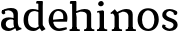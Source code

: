 SplineFontDB: 3.0
FontName: Experiment-Latin
FullName: Experiment-Latin
FamilyName: Experiment-Latin
Weight: Regular
Copyright: Copyright (c) 2015, Pathum Egodawatta
UComments: "2015-9-29: Created with FontForge (http://fontforge.org)"
Version: 0.001
ItalicAngle: 0
UnderlinePosition: -204
UnderlineWidth: 102
Ascent: 1536
Descent: 512
InvalidEm: 0
LayerCount: 4
Layer: 0 0 "Back" 1
Layer: 1 0 "Fore" 0
Layer: 2 0 "Back 3" 1
Layer: 3 0 "s1" 1
PreferredKerning: 4
XUID: [1021 779 -1439063335 14876943]
FSType: 0
OS2Version: 0
OS2_WeightWidthSlopeOnly: 0
OS2_UseTypoMetrics: 1
CreationTime: 1443542790
ModificationTime: 1447783886
PfmFamily: 17
TTFWeight: 400
TTFWidth: 5
LineGap: 250
VLineGap: 0
OS2TypoAscent: 1800
OS2TypoAOffset: 0
OS2TypoDescent: -512
OS2TypoDOffset: 0
OS2TypoLinegap: 250
OS2WinAscent: 1800
OS2WinAOffset: 0
OS2WinDescent: 100
OS2WinDOffset: 0
HheadAscent: 1595
HheadAOffset: 0
HheadDescent: -56
HheadDOffset: 0
OS2CapHeight: 0
OS2XHeight: 0
OS2Vendor: 'PfEd'
Lookup: 260 1 0 "'abvm' Above Base Mark in Thaana lookup 0" { "'abvm' Above Base Mark in Thaana lookup 0-1"  } ['abvm' ('thaa' <'dflt' > ) ]
MarkAttachClasses: 1
DEI: 91125
Encoding: Custom
Compacted: 1
UnicodeInterp: none
NameList: sinhala
DisplaySize: -96
AntiAlias: 1
FitToEm: 1
WinInfo: 0 12 4
BeginPrivate: 0
EndPrivate
Grid
-2048 133.120117188 m 0
 4096 133.120117188 l 1024
-2048 -40.9599609375 m 4
 4096 -40.9599609375 l 1028
-2048 980.9921875 m 0
 4096 980.9921875 l 1024
-2048 1104.89648438 m 0
 4096 1104.89648438 l 1024
-2048 1495.04003906 m 0
 4096 1495.04003906 l 1024
-2048 241.6640625 m 0
 4096 241.6640625 l 1024
-2048 934.297851562 m 0
 4096 934.297851562 l 1024
-2048 1411.48144531 m 0
 4096 1411.48144531 l 1024
EndSplineSet
AnchorClass2: "thn_ubufibi" "'abvm' Above Base Mark in Thaana lookup 0-1" 
BeginChars: 52 9

StartChar: space
Encoding: 1 32 0
GlifName: space
Width: 441
VWidth: 0
Flags: HW
LayerCount: 4
Back
Fore
Layer: 2
Layer: 3
EndChar

StartChar: uni0061
Encoding: 2 97 1
GlifName: uni0061
Width: 1125
VWidth: 79
Flags: HW
HStem: -25 156<313 536> 512 150<357 700> 967 152<307 663>
VStem: 89 152<192 393> 728 176<356 535 641 786>
LayerCount: 4
Back
SplineSet
869 182 m 1
 869 182 667.853515625 -42 436 -42 c 0
 224.040039062 -42 52 69.630859375 52 295 c 0
 52 541.403320312 224.990234375 655.481445312 490 656 c 0
 650.350585938 656.313476562 804 625 804 625 c 1
 775 509 l 1
 499 566 l 1
 405.783203125 545.999023438 324 446.467773438 324 301 c 0
 324 178.541015625 387.240234375 84 487 84 c 0
 497 84 497 88 497 88 c 0
 796 249 l 1
 869 182 l 1
67 968 m 5
 192 1009 l 5
 253 846 l 5
 293 736 l 5
 134 691 l 5
 70.6220703125 744.662109375 33.484375 852.65234375 67 968 c 5
651 386 m 2
 651 786 l 0
 651 786 655.016601562 961.32421875 489 999 c 1
 489 999 251.727539062 849 249 849 c 1
 67 968 l 0
 118.311523438 1028.46777344 347.641601562 1137 511 1137 c 0
 735.598632812 1137 903.096679688 983 905 737 c 0
 905 347 l 1
 905 279.611328125 914.025390625 197.877929688 963 173.120117188 c 1
 1046 156 l 1
 1046 156 1045.70898438 0 1047 0 c 1
 773 0 l 1
 681 224 l 1
 651 386 l 2
EndSplineSet
Fore
SplineSet
107 1008 m 1
 232 1049 l 1
 273 866 l 5
 204 811 l 5
 103.120282378 795.064865602 39.1347128378 912.699512772 107 1008 c 1
839 152 m 1
 839 152 637.853515625 -42 426 -42 c 0
 259.559570312 -42 52 43.5390625 52 305 c 0
 52 588.228515625 267.93359375 656.159179688 450 656 c 0
 597.475585938 655.87109375 754 603 754 603 c 1
 755 539 l 1
 529 556 l 1
 403.822265625 537.962890625 294 458.196289062 294 317 c 0
 294 184.224609375 390.518554688 94 537 94 c 0
 786 179 l 1
 839 152 l 1
693 326 m 2
 693 776 l 0
 690.381835938 918.567382812 587.078125 1001.58300781 421 1019 c 1
 296.924673094 1000.20315714 132.436031693 950.9921875 129 950.9921875 c 1
 107 1008 l 0
 157.103603604 1043.23169379 340.135135135 1137 561 1137 c 0
 785.598632812 1137 913.096679688 1053 915 877 c 0
 915 397 l 1
 915 323.41015625 947.137695312 164.15625 1013 137.120117188 c 1
 1086 120 l 1
 1107 54 l 1
 847 -46 l 1
 771 130 l 1
 733 154 l 1
 711.012695312 207.997070312 693 271.991210938 693 326 c 2
EndSplineSet
Layer: 2
Layer: 3
EndChar

StartChar: uni006E
Encoding: 7 110 2
GlifName: uni006E_
Width: 1394
VWidth: 79
Flags: HW
HStem: 0 111<143 274> 0 92<545 610 1245 1303> 973 137<762 950>
VStem: 287 178<43 180 224 686> 1001 174<174 920>
LayerCount: 4
Back
Fore
SplineSet
1215 180 m 1
 1215.79101562 99.51171875 1308 81 1377 81 c 1
 1377 0 l 2
 853 0 l 2
 851 81 l 1
 916.782226562 83 992.96484375 109.444335938 993 180 c 1
 1215 180 l 1
506 180 m 1
 506.791015625 99.51171875 599 81 668 81 c 1
 668 0 l 2
 144 0 l 2
 142 81 l 1
 207.782226562 83 283.96484375 109.444335938 284 180 c 1
 506 180 l 1
507 0 m 1
 284 0 l 1xb8
 284 729 l 1
 284 807.639648438 220.8671875 908.396484375 174 906.661132812 c 1
 120 882 l 1
 101 878 70 924.297851562 74 934 c 1
 297 1125.51074219 l 1
 448 947 l 0
 476.352539062 919 l 1
 476.352539062 919 504.679746537 845.732387208 505 729 c 2
 507 0 l 1
1216 0 m 1
 992 0 l 1
 992 752 l 0
 991.210336538 950.629339828 843.097255609 999.568359375 700 1003 c 1
 372 865 l 5
 378 947 l 0
 378 947 624.851851852 1137 894 1137 c 0
 1123.56445312 1137 1212.28515625 1025.36425781 1215 855 c 0
 1216 0 l 1
EndSplineSet
Layer: 2
Layer: 3
EndChar

StartChar: uni0064
Encoding: 3 100 3
GlifName: uni0064
Width: 1292
VWidth: 153
Flags: HW
HStem: -25 139<433 546> 1448 90<724 802 808 886>
VStem: 81 154<335 729> 808 182<238 825 973 1449>
LayerCount: 4
Back
Fore
SplineSet
1069 1493 m 1
 838 1404 l 1
 838 1404 733 1407.1796875 733 1407.1796875 c 1
 724.75 1418.79199219 711 1495 762 1538 c 1
 1046 1538 l 0
 1069 1493 l 1
928 949 m 1
 664 1021 l 0
 367.814037846 1021.13868033 308 777.71678842 308 549 c 4
 308 274.099049535 431.073284075 121.251464844 716 115 c 5
 904 226 l 1
 992 208 l 1
 992 208 828.309570312 -41 586 -41 c 0
 230.887695312 -41 81 224.90234375 81 528 c 0
 81 898.024414062 234.186498198 1124.25976562 554 1124.85839844 c 0
 771.642003676 1125.15912201 958 1013 958 1013 c 1
 928 949 l 1
1092 225 m 1
 1205 57 l 1
 1014 -50 l 1
 893 122 l 1
 1092 225 l 1
905 111 m 2
 897.131219161 106.9140625 858.611499452 163.350585938 838 317 c 1
 836 1408 l 1
 1069 1493 l 1
 1062 1266 l 1
 1062 318 l 1
 1064.95117188 229.627929688 1092 225 1092 225 c 1
 905 111 l 2
EndSplineSet
Layer: 2
Layer: 3
EndChar

StartChar: uni0068
Encoding: 5 104 4
GlifName: uni0068
Width: 1318
VWidth: 79
Flags: HW
HStem: 0 92<67 201 453 503 797 924 1184 1234> 999 117<564 860> 1448 90<70 205>
VStem: 213 145<9 1268> 944 143<24 115 580 921> 950 156<79 917>
LayerCount: 4
Back
SplineSet
922 45 m 5
 1081 166 l 4
 1086.33300781 131.565429688 1110.33300781 107.913085938 1152 94 c 5
 1186.48730469 82.5087890625 1237 71.8203125 1237 71.8203125 c 5
 1250 20 l 5
 1250 20 1237.69824219 0 1178 0 c 5
 945 0 l 4
 922 45 l 5
1120 189 m 5
 1123.70117188 55.751953125 1095 0.619140625 1095 0.619140625 c 5
 1056.79101562 0.8916015625 1014.44140625 0 878 0 c 4
 841.676757812 0 780 12 780 42 c 5xb8
 811 90 l 5
 856 90 915 92.4443359375 917 143 c 5
 1120 189 l 5
183 45 m 5
 390 158 l 5
 390.461914062 110.217773438 442 85 523 84.8203125 c 5
 542 27 l 5
 542.000000023 6.87243836583 499.698242188 -0.685546875 470 0 c 5
 206 0 l 4
 183 45 l 5
1124 0 m 5
 1050.11132812 2 995.07421875 -2 916 0 c 5
 916 154 l 5
 916 236.25 918.516601562 733.318359375 914 812 c 4
 904.421875 978.869140625 822.05078125 1017.48339844 687 1023 c 5
 352 935 l 5
 329 1017 l 4
 329 1017 565.5 1137 759 1137 c 4
 970.48828125 1137 1087.31445312 1055.13867188 1110 885 c 4
 1122 795 1121 688 1121 590 c 4
 1121 424 1124 57 1124 0 c 5
379 1493 m 5
 168 1374 l 5
 168 1374 53 1397.1796875 53 1397.1796875 c 5
 44.75 1408.79199219 31 1465 82 1508 c 5
 356 1538 l 4
 379 1493 l 5
381 189 m 5
 384.701171875 55.751953125 356 0.619140625 356 0.619140625 c 5
 317.791015625 0.8916015625 255.44140625 0 119 0 c 4
 92.6767578125 0 41 2 41 32 c 5xb8
 72 90 l 5
 117 90 176 102.444335938 178 153 c 5
 381 189 l 5
390 0 m 5
 179 0 l 5xb8
 168 1374 l 5
 379 1493 l 5
 379 1025 l 4
 351 936 l 5
 352 935 390 794 390 716 c 5
 390 0 l 5
EndSplineSet
Fore
SplineSet
390 180 m 1
 390.791015625 99.51171875 483 81 552 81 c 1
 552 0 l 2
 28 0 l 2
 26 81 l 1
 91.7822265625 83 167.96484375 109.444335938 168 180 c 1
 390 180 l 1
1135 180 m 5
 1135.79101562 99.51171875 1228 81 1297 81 c 5
 1297 0 l 6
 773 0 l 6
 771 81 l 5
 836.782226562 83 912.96484375 109.444335938 913 180 c 5
 1135 180 l 5
1136 0 m 1
 912 0 l 1
 912 802 l 0
 911.15625 992.715820312 734.8984375 999.705078125 582 1003 c 1
 352 925 l 1
 338 1007 l 0
 338 1007 600.5 1137 794 1137 c 0
 1023.56445312 1137 1112.28515625 1055.36425781 1135 885 c 0
 1136 0 l 1
379 1493 m 1
 158 1394 l 1
 158 1394 53 1397.1796875 53 1397.1796875 c 1
 44.75 1408.79199219 31 1495 82 1538 c 1
 356 1538 l 0
 379 1493 l 1
390 0 m 1
 168 0 l 1xb8
 158 1394 l 1
 379 1493 l 1
 379 1025 l 0
 351 936 l 1
 352 935 390 794 390 716 c 1
 390 0 l 1
EndSplineSet
Layer: 2
Layer: 3
EndChar

StartChar: uni006F
Encoding: 8 111 5
GlifName: uni006F_
Width: 1246
VWidth: 153
Flags: HW
HStem: -4 113<468 780> 981 113<469 759>
VStem: 111 160<322 749> 971 145<319 761>
LayerCount: 4
Back
Fore
SplineSet
1166 539 m 4
 1166 250 984 -45 637 -45 c 4
 255 -45 83 241 83 532 c 4
 83 943.74609375 331.030273438 1118.984375 618 1119 c 4
 904.10546875 1119.015625 1166 956.850585938 1166 539 c 4
941 542 m 4
 941 825.619140625 804.173828125 1002.22949219 607 1013 c 5
 421.232421875 991.212890625 307.459960938 794.350585938 308 535 c 4
 308.571549213 260.516849512 429.133789062 76.3623046875 631.512695312 63 c 5
 836.768554688 80.912109375 941 268 941 542 c 4
EndSplineSet
Layer: 2
Layer: 3
EndChar

StartChar: uni0065
Encoding: 4 101 6
GlifName: uni0065
Width: 1138
VWidth: 79
Flags: HW
HStem: -18 109<500 937> 520 111<203 866> 1004 113<412 740>
LayerCount: 4
Back
SplineSet
1126.59179688 538.624023438 m 4
 1126.59179688 249.337890625 945.295898438 -45.0556640625 598.208007812 -45.0556640625 c 4
 256.185546875 -45.0556640625 63.6796875 241.6640625 63.6796875 532.48046875 c 4
 63.6796875 872.448242188 299.196289062 1113.53027344 594.112304688 1116.16015625 c 4
 881.83984375 1118.72558594 1126.59179688 894.975585938 1126.59179688 538.624023438 c 4
954.559570312 532.48046875 m 4
 954.559570312 839.6796875 757.952148438 980.9921875 587.967773438 983.040039062 c 5
 387.263671875 960.51171875 245.952148438 772.095703125 245.952148438 534.528320312 c 4
 245.952148438 292.864257812 422.080078125 90.1123046875 608.448242188 88.064453125 c 5
 775.3984375 94.2080078125 954.559570312 253.322265625 954.559570312 532.48046875 c 4
EndSplineSet
Fore
SplineSet
151 564 m 1
 679 611 l 1
 830 613 l 1
 858.571543988 920.598164827 741.962255271 1013.52388638 561 1032 c 1
 430.935483871 1014.63906582 299 895.923566879 309 551 c 1
 309 320.00390625 420.237304688 98.0869140625 633 88 c 1
 749.048828125 104 992.286132812 160 996 160 c 1
 1024 51 l 0
 938.000265664 20 793.332493703 -40.9599609375 617 -43 c 0
 298.920839088 -46.9853515625 84 222.22265625 84 530 c 0
 84 883.958984375 306.18359375 1124 588 1124 c 0
 920 1124 1061 892.7578125 1045 619 c 0
 1026 477 l 0
 211 477 l 1
 151 564 l 1
EndSplineSet
Layer: 2
Layer: 3
EndChar

StartChar: uni0069
Encoding: 6 105 7
GlifName: uni0069
Width: 695
VWidth: 79
Flags: HWO
HStem: 0 90<104 236 487 539> 1026 82<111 159> 1288 250<216 389>
VStem: 180 250<1325 1497> 249 145<6 948>
LayerCount: 4
Back
Fore
SplineSet
462 180 m 1
 462.80078125 99.51171875 556.148148148 81 626 81 c 1
 626 0 l 2
 102 0 l 2
 100 81 l 1
 164.855716329 83 239.965338908 109.444335938 240 180 c 1
 462 180 l 1
160 1374 m 0xf0
 160 1460.8 231.419354839 1529 324 1529 c 0
 394 1529 449 1444.76 449 1394 c 0
 449 1317.84 381.24 1258 295 1258 c 0
 218.79032258 1258 160 1328.528 160 1374 c 0xf0
462 -0.9599609375 m 1
 235 1 l 1
 243 130 237 365 237 570 c 1
 239 664 239 751 239 841 c 1
 237 838.27388535 213 948 213 948 c 1
 106 937 l 6
 106 937 81 990 142 1019 c 5
 407 1054.04003906 l 1
 462 1001.04003906 l 1
 461 920.112619709 460 634.169071321 460 555.040039062 c 0
 460 389.930664062 460 127.34765625 462 -0.9599609375 c 1
EndSplineSet
Layer: 2
Layer: 3
EndChar

StartChar: uni0073
Encoding: 9 115 8
GlifName: uni0073
Width: 1013
VWidth: 0
Flags: HW
LayerCount: 4
Back
SplineSet
696 900 m 5
 623.170898438 975.981445312 525.0234375 1002.078125 524 1002 c 4
 402.692382812 993.869140625 313.89453125 934 315 832 c 4
 316.36328125 701.14453125 430.275390625 631.125976562 549 590.7734375 c 4
 731.266601562 531.534179688 906.676757812 429.918945312 907 245.702148438 c 4
 907.365234375 50.1064453125 742.766601562 -45.107421875 538 -46 c 4
 330.219726562 -46.791015625 176 79 176 79 c 5
 160.41796875 130.158203125 170 227.0078125 170 227.0078125 c 5
 304 242.702148438 l 5
 325 166 l 5
 372.741210938 92.703125 514.107421875 52.3369140625 518 52.3369140625 c 4
 594.125 52.3369140625 707 105.609375 707 201.702148438 c 5
 707 302.055664062 588.58984375 363.5234375 431 419.278320312 c 4
 249.491210938 490.561523438 121.202148438 623.952148438 122 796 c 4
 123.23828125 985.38671875 263.047851562 1125.95410156 519 1126 c 4
 649.745117188 1126.01757812 789.352539062 1060.45214844 854.435546875 974 c 5
 878.975585938 908 858 818 858 818 c 5
 720 798 l 5
 696 900 l 5
EndSplineSet
Fore
SplineSet
271 183 m 1
 342.499023438 102.69496213 475.698242188 71.9371123569 477 72 c 0
 607.426113381 81.3486555233 695.843439062 159.727199174 694 277 c 0
 692.724609375 370.732421875 586.60973851 427.501028752 475 458.2265625 c 0
 292.733398438 517.637492832 117.343986559 619.547240947 117 804.297851562 c 0
 116.634765625 1020.00952273 281.2329368 1125.14031919 486 1126 c 0
 705.259765625 1126.79098264 868 1001 868 1001 c 1
 910.631453117 922.969446996 877.57858844 827.282365962 804 802.9921875 c 1
 710 837.297851562 l 1
 699 924 l 1
 651.258798233 990.848580961 509.892527693 1027.66308594 506 1027.66308594 c 0
 429.875 1027.66308594 317 963.690853833 317 848.297851562 c 1
 317 737.483101995 437.406682406 691.108052466 593 629.721679688 c 0
 774.508789062 567.899466859 903.125 452.2109375 902 283 c 0
 900.668367884 82.7095832636 745.5 -45.9638671875 492 -46 c 0
 332.592773438 -46.0237371271 168.009765625 43.2278608842 114 140 c 5
 80.3302198264 231.149744889 149 297 149 297 c 1
 286 268 l 1
 271 183 l 1
EndSplineSet
Layer: 2
Layer: 3
EndChar
EndChars
EndSplineFont
